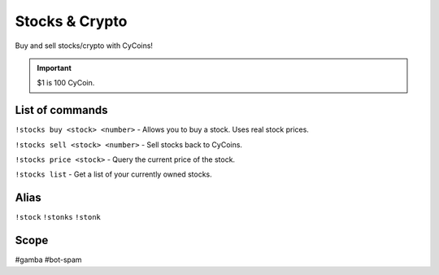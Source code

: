 ===============
Stocks & Crypto
===============
Buy and sell stocks/crypto with CyCoins!

.. important:: $1 is 100 CyCoin. 

------------
List of commands
------------
``!stocks buy <stock> <number>`` - Allows you to buy a stock. Uses real stock prices.

``!stocks sell <stock> <number>`` - Sell stocks back to CyCoins. 

``!stocks price <stock>`` - Query the current price of the stock. 

``!stocks list`` - Get a list of your currently owned stocks.

------------
Alias
------------
``!stock``
``!stonks``
``!stonk``

------------
Scope
------------
#gamba
#bot-spam